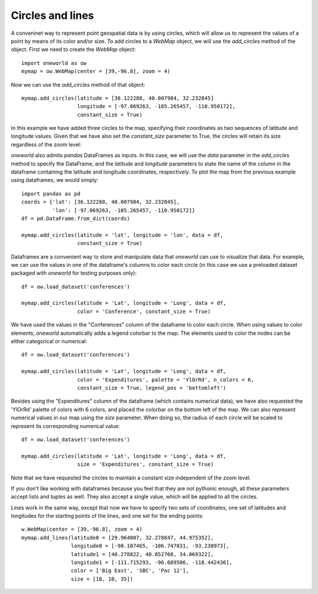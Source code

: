 Circles and lines
-----------------



A conveninet way to represent point geospatial data is by using circles, which
will allow us to represent the values of a point by means of its color and/or
size. To add circles to a `WebMap` object, we will use the `add_circles`
method of the object. First we need to create the `WebMap` object::

    import oneworld as ow
    mymap = ow.WebMap(center = [39,-96.8], zoom = 4)

Now we can use the `add_circles` method of that object::


    mymap.add_circles(latitude = [36.122288, 40.007984, 32.232845]
                      longitude = [-97.069263, -105.265457, -110.950172],
                      constant_size = True)

In this example we have added three circles to the map, specifying their
coordinates as two sequences of latitude and longitude values. Given that
we have also set the `constant_size` parameter to True, the circles will
retain its size regardless of the zoom level:

.. raw:: html

      <iframe src="_static/tut_circ1.html" height="345px" width="100%"></iframe>

`oneworld` also admits `pandas` DataFrames as inputs. In this case, we will
use the `data` parameter in the `add_circles` method to specify the DataFrame,
and the `latitude` and `longitude` parameters to state the name of the column
in the dataframe containing the latitude and longitude coordinates, 
respectively. To plot the map from the previous example using dataframes, 
we would simply::

    import pandas as pd
    coords = {'lat': [36.122288, 40.007984, 32.232845],
              'lon': [-97.069263, -105.265457, -110.950172]}
    df = pd.DataFrame.from_dict(coords)

    mymap.add_circles(latitude = 'lat', longitude = 'lon', data = df,
                      constant_size = True)

Dataframes are a convenient way to store and manipulate data that `oneworld`
can use to visualize that data. For example, we can use the values in one
of the dataframe's columns to color each circle (in this case we use a 
preloaded dataset packaged with `oneworld` for testing purposes only)::

    df = ow.load_dataset('conferences')

    mymap.add_circles(latitude = 'Lat', longitude = 'Long', data = df,
                      color = 'Conference', constant_size = True)

.. raw:: html

      <iframe src="_static/tut_circ2.html" height="345px" width="100%"></iframe>

We have used the values in the "Conferences" column of the dataframe to
color each circle. When using values to color elements, `oneworld`
automatically adds a legend colorbar to the map. The elements used to
color the nodes can be either categorical or numerical::

    df = ow.load_dataset('conferences')

    mymap.add_circles(latitude = 'Lat', longitude = 'Long', data = df,
                      color = 'Expenditures', palette = 'YlOrRd', n_colors = 6,
                      constant_size = True, legend_pos = 'bottomleft')

.. raw:: html

      <iframe src="_static/tut_circ3.html" height="345px" width="100%"></iframe>

Besides using the "Expenditures" column of the dataframe (which contains
numerical data), we have also requested the 'YlOrRd' palette of colors with
6 colors, and placed the colorbar on the bottom left of the map. We can also
represent numerical values in our map using the `size` parameter. When doing
so, the radius of each circle will be scaled to represent its 
corresponding numerical value::

    df = ow.load_dataset('conferences')

    mymap.add_circles(latitude = 'Lat', longitude = 'Long', data = df,
                      size = 'Expenditures', constant_size = True)

.. raw:: html

      <iframe src="_static/tut_circ4.html" height="345px" width="100%"></iframe>

Note that we have requested the circles to maintain a constant size independent
of the zoom level. 

If you don't like working with dataframes because you feel that they are not
pythonic enough, all these parameters accept lists and tuples as well. They
also accept a single value, which will be applied to all the circles.

Lines work in the same way, except that now we have to specify two sets of
coordinates, one set of latitudes and longitudes for the starting points of the
lines, and one set for the ending points::

     w.WebMap(center = [39,-96.8], zoom = 4)
     mymap.add_lines(latitude0 = [29.964007, 32.278847, 44.975352],
                     longitude0 = [-90.107465, -106.747831, -93.230973],
                     latitude1 = [40.278822, 40.852768, 34.069322],
                     longitude1 = [-111.715293, -96.689506, -118.442436],
                     color = ['Big East', 'SBC', 'Pac 12'],
                     size = [18, 10, 35])

.. raw:: html

      <iframe src="_static/tut_lin1.html" height="345px" width="100%"></iframe>
